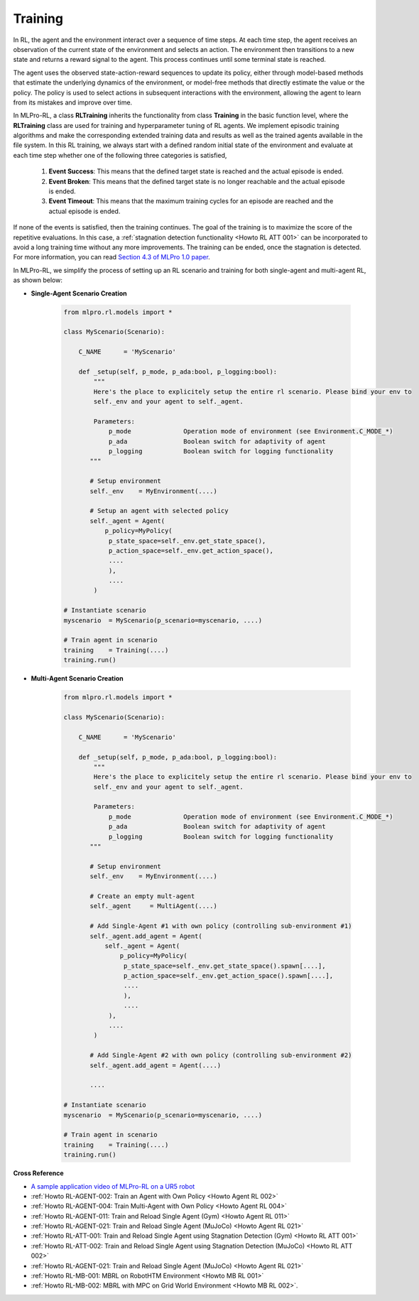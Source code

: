 .. _target_training_RL:
Training
--------

In RL, the agent and the environment interact over a sequence of time steps.
At each time step, the agent receives an observation of the current state of the environment and selects an action.
The environment then transitions to a new state and returns a reward signal to the agent.
This process continues until some terminal state is reached.

The agent uses the observed state-action-reward sequences to update its policy,
either through model-based methods that estimate the underlying dynamics of the environment,
or model-free methods that directly estimate the value or the policy.
The policy is used to select actions in subsequent interactions with the environment, allowing the agent to learn from its mistakes and improve over time.

In MLPro-RL, a class **RLTraining** inherits the functionality from class **Training** in the basic function level, where the **RLTraining** class are used for training and hyperparameter tuning of RL agents.
We implement episodic training algorithms and make the corresponding extended training data and results as well as the trained agents available in the file system.
In this RL training, we always start with a defined random initial state of the environment and evaluate at each time step whether one of the following three categories is satisfied,

    (1) **Event Success**: This means that the defined target state is reached and the actual episode is ended.

    (2) **Event Broken**: This means that the defined target state is no longer reachable and the actual episode is ended.

    (3) **Event Timeout**: This means that the maximum training cycles for an episode are reached and the actual episode is ended.

If none of the events is satisfied, then the training continues. The goal of the training is to maximize the score of the repetitive evaluations.
In this case, a :ref:`stagnation detection functionality <Howto RL ATT 001>` can be incorporated to avoid a long training time without any more improvements.
The training can be ended, once the stagnation is detected. For more information, you can read `Section 4.3 of MLPro 1.0 paper <https://doi.org/10.1016/j.mlwa.2022.100341>`_.

In MLPro-RL, we simplify the process of setting up an RL scenario and training for both single-agent and multi-agent RL, as shown below:

- **Single-Agent Scenario Creation**

    .. code-block:: python
        
        from mlpro.rl.models import *
        
        class MyScenario(Scenario):

            C_NAME      = 'MyScenario'
            
            def _setup(self, p_mode, p_ada:bool, p_logging:bool):
                """
                Here's the place to explicitely setup the entire rl scenario. Please bind your env to
                self._env and your agent to self._agent. 
        
                Parameters:
                    p_mode              Operation mode of environment (see Environment.C_MODE_*)
                    p_ada               Boolean switch for adaptivity of agent
                    p_logging           Boolean switch for logging functionality
               """
        
               # Setup environment
               self._env    = MyEnvironment(....)
               
               # Setup an agent with selected policy
               self._agent = Agent(
                   p_policy=MyPolicy(
                    p_state_space=self._env.get_state_space(),
                    p_action_space=self._env.get_action_space(),
                    ....
                    ),
                    ....
                )
        
        # Instantiate scenario
        myscenario  = MyScenario(p_scenario=myscenario, ....)
        
        # Train agent in scenario
        training    = Training(....)
        training.run()

- **Multi-Agent Scenario Creation**

    .. code-block:: python
        
        from mlpro.rl.models import *
        
        class MyScenario(Scenario):

            C_NAME      = 'MyScenario'
            
            def _setup(self, p_mode, p_ada:bool, p_logging:bool):
                """
                Here's the place to explicitely setup the entire rl scenario. Please bind your env to
                self._env and your agent to self._agent. 
        
                Parameters:
                    p_mode              Operation mode of environment (see Environment.C_MODE_*)
                    p_ada               Boolean switch for adaptivity of agent
                    p_logging           Boolean switch for logging functionality
               """
        
               # Setup environment
               self._env    = MyEnvironment(....)
               
               # Create an empty mult-agent
               self._agent     = MultiAgent(....)
               
               # Add Single-Agent #1 with own policy (controlling sub-environment #1)
               self._agent.add_agent = Agent(
                   self._agent = Agent(
                       p_policy=MyPolicy(
                        p_state_space=self._env.get_state_space().spawn[....],
                        p_action_space=self._env.get_action_space().spawn[....],
                        ....
                        ),
                        ....
                    ),
                    ....
                )
               
               # Add Single-Agent #2 with own policy (controlling sub-environment #2)
               self._agent.add_agent = Agent(....)
               
               ....
        
        # Instantiate scenario
        myscenario  = MyScenario(p_scenario=myscenario, ....)
        
        # Train agent in scenario
        training    = Training(....)
        training.run()


**Cross Reference**

- `A sample application video of MLPro-RL on a UR5 robot <https://ars.els-cdn.com/content/image/1-s2.0-S2665963822001051-mmc2.mp4>`_
- :ref:`Howto RL-AGENT-002: Train an Agent with Own Policy <Howto Agent RL 002>`
- :ref:`Howto RL-AGENT-004: Train Multi-Agent with Own Policy <Howto Agent RL 004>`
- :ref:`Howto RL-AGENT-011: Train and Reload Single Agent (Gym) <Howto Agent RL 011>`
- :ref:`Howto RL-AGENT-021: Train and Reload Single Agent (MuJoCo) <Howto Agent RL 021>`
- :ref:`Howto RL-ATT-001: Train and Reload Single Agent using Stagnation Detection (Gym) <Howto RL ATT 001>`
- :ref:`Howto RL-ATT-002: Train and Reload Single Agent using Stagnation Detection (MuJoCo) <Howto RL ATT 002>`
- :ref:`Howto RL-AGENT-021: Train and Reload Single Agent (MuJoCo) <Howto Agent RL 021>`
- :ref:`Howto RL-MB-001: MBRL on RobotHTM Environment <Howto MB RL 001>`
- :ref:`Howto RL-MB-002: MBRL with MPC on Grid World Environment <Howto MB RL 002>`.